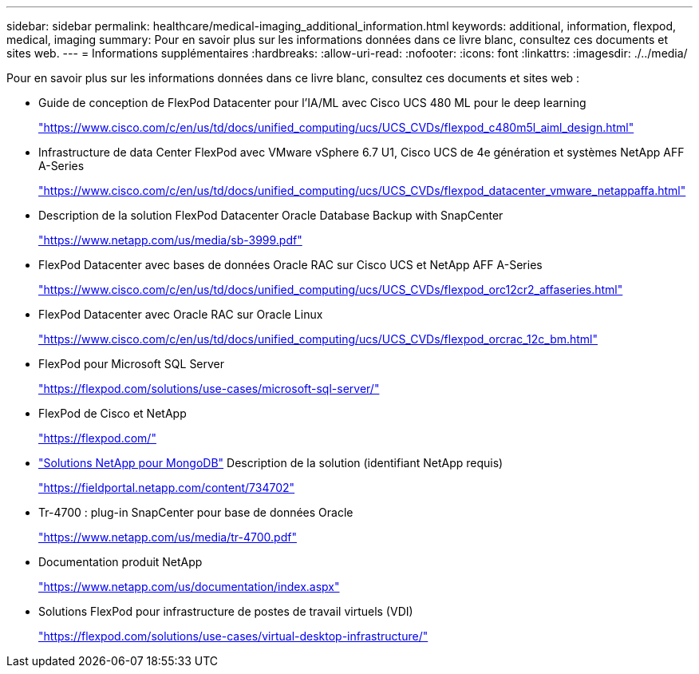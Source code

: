 ---
sidebar: sidebar 
permalink: healthcare/medical-imaging_additional_information.html 
keywords: additional, information, flexpod, medical, imaging 
summary: Pour en savoir plus sur les informations données dans ce livre blanc, consultez ces documents et sites web. 
---
= Informations supplémentaires
:hardbreaks:
:allow-uri-read: 
:nofooter: 
:icons: font
:linkattrs: 
:imagesdir: ./../media/


[role="lead"]
Pour en savoir plus sur les informations données dans ce livre blanc, consultez ces documents et sites web :

* Guide de conception de FlexPod Datacenter pour l'IA/ML avec Cisco UCS 480 ML pour le deep learning
+
https://www.cisco.com/c/en/us/td/docs/unified_computing/ucs/UCS_CVDs/flexpod_c480m5l_aiml_design.html["https://www.cisco.com/c/en/us/td/docs/unified_computing/ucs/UCS_CVDs/flexpod_c480m5l_aiml_design.html"^]

* Infrastructure de data Center FlexPod avec VMware vSphere 6.7 U1, Cisco UCS de 4e génération et systèmes NetApp AFF A-Series
+
https://www.cisco.com/c/en/us/td/docs/unified_computing/ucs/UCS_CVDs/flexpod_datacenter_vmware_netappaffa.html["https://www.cisco.com/c/en/us/td/docs/unified_computing/ucs/UCS_CVDs/flexpod_datacenter_vmware_netappaffa.html"^]

* Description de la solution FlexPod Datacenter Oracle Database Backup with SnapCenter
+
https://www.netapp.com/us/media/sb-3999.pdf["https://www.netapp.com/us/media/sb-3999.pdf"^]

* FlexPod Datacenter avec bases de données Oracle RAC sur Cisco UCS et NetApp AFF A-Series
+
https://www.cisco.com/c/en/us/td/docs/unified_computing/ucs/UCS_CVDs/flexpod_orc12cr2_affaseries.html["https://www.cisco.com/c/en/us/td/docs/unified_computing/ucs/UCS_CVDs/flexpod_orc12cr2_affaseries.html"^]

* FlexPod Datacenter avec Oracle RAC sur Oracle Linux
+
https://www.cisco.com/c/en/us/td/docs/unified_computing/ucs/UCS_CVDs/flexpod_orcrac_12c_bm.html["https://www.cisco.com/c/en/us/td/docs/unified_computing/ucs/UCS_CVDs/flexpod_orcrac_12c_bm.html"^]

* FlexPod pour Microsoft SQL Server
+
https://flexpod.com/solutions/use-cases/microsoft-sql-server/["https://flexpod.com/solutions/use-cases/microsoft-sql-server/"^]

* FlexPod de Cisco et NetApp
+
https://flexpod.com/["https://flexpod.com/"^]

* https://fieldportal.netapp.com/content/734702["Solutions NetApp pour MongoDB"^] Description de la solution (identifiant NetApp requis)
+
https://fieldportal.netapp.com/content/734702["https://fieldportal.netapp.com/content/734702"^]

* Tr-4700 : plug-in SnapCenter pour base de données Oracle
+
https://www.netapp.com/us/media/tr-4700.pdf["https://www.netapp.com/us/media/tr-4700.pdf"^]

* Documentation produit NetApp
+
https://www.netapp.com/us/documentation/index.aspx["https://www.netapp.com/us/documentation/index.aspx"^]

* Solutions FlexPod pour infrastructure de postes de travail virtuels (VDI)
+
https://flexpod.com/solutions/use-cases/virtual-desktop-infrastructure/["https://flexpod.com/solutions/use-cases/virtual-desktop-infrastructure/"^]


